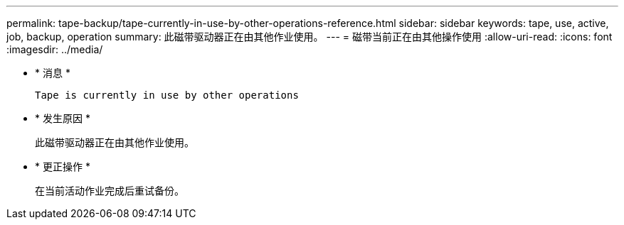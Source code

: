 ---
permalink: tape-backup/tape-currently-in-use-by-other-operations-reference.html 
sidebar: sidebar 
keywords: tape, use, active, job, backup, operation 
summary: 此磁带驱动器正在由其他作业使用。 
---
= 磁带当前正在由其他操作使用
:allow-uri-read: 
:icons: font
:imagesdir: ../media/


* * 消息 *
+
`Tape is currently in use by other operations`

* * 发生原因 *
+
此磁带驱动器正在由其他作业使用。

* * 更正操作 *
+
在当前活动作业完成后重试备份。



